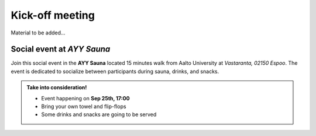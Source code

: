 Kick-off meeting
===================
Material to be added...

Social event at *AYY Sauna*
--------------------------------
Join this social event in the **AYY Sauna** located 15 minutes walk from Aalto University at *Vastaranta, 02150 Espoo*. 
The event is dedicated to socialize between participants during sauna, drinks, and snacks.

.. admonition:: Take into consideration!

    - Event happening on **Sep 25th, 17:00**
    - Bring your own towel and flip-flops
    - Some drinks and snacks are going to be served

.. raw:: html


    <div>

    <hr>   
    <iframe 
        src="https://www.google.com/maps/embed?pb=!1m18!1m12!1m3!1d963.5387210978258!2d24.83926961317684!3d60.188261340127944!2m3!1f0!2f0!3f0!3m2!1i1024!2i768!4f13.1!3m3!1m2!1s0x468df5f1f58bc107%3A0x463e8b46ea978541!2sRantasauna%20-%20Rantsu!5e0!3m2!1sen!2sfi!4v1694008017540!5m2!1sen!2sfi" 
        width="100%" 
        height="500" 
        style="border:0;" 
        allowfullscreen="" 
        loading="lazy" 
        referrerpolicy="no-referrer-when-downgrade">        
    </iframe>
    <hr>

    </div>
    